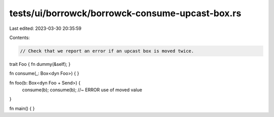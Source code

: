 tests/ui/borrowck/borrowck-consume-upcast-box.rs
================================================

Last edited: 2023-03-30 20:35:59

Contents:

.. code-block:: rs

    // Check that we report an error if an upcast box is moved twice.

trait Foo { fn dummy(&self); }

fn consume(_: Box<dyn Foo>) {
}

fn foo(b: Box<dyn Foo + Send>) {
    consume(b);
    consume(b); //~ ERROR use of moved value
}

fn main() {
}


